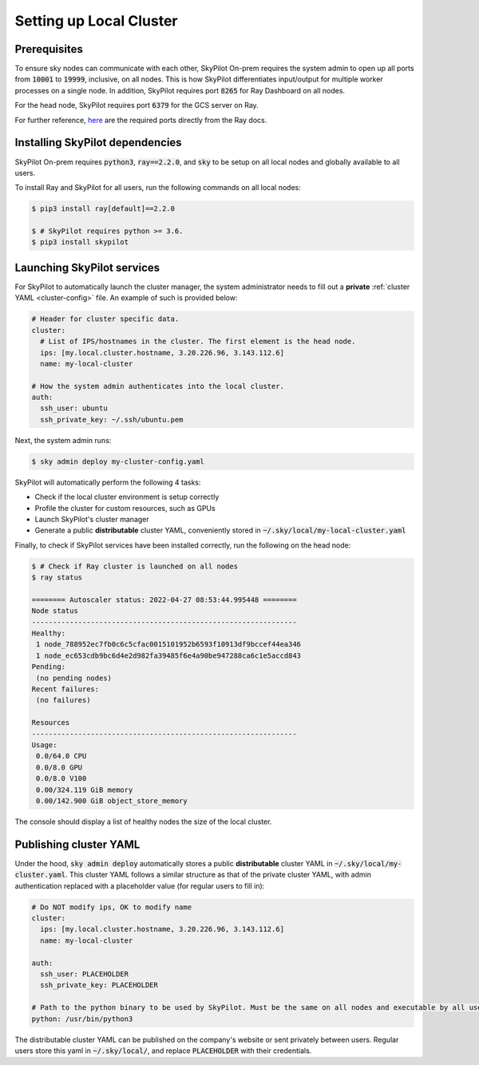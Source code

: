 .. _local-setup:

Setting up Local Cluster
===========================

Prerequisites
-------------
To ensure sky nodes can communicate with each other, SkyPilot On-prem requires the system admin to open up all ports from :code:`10001` to :code:`19999`, inclusive, on all nodes. This is how SkyPilot differentiates input/output for multiple worker processes on a single node. In addition, SkyPilot requires port :code:`8265` for Ray Dashboard on all nodes.

For the head node, SkyPilot requires port :code:`6379` for the GCS server on Ray.

For further reference, `here <https://docs.ray.io/en/latest/ray-core/configure.html#ports-configurations>`_ are the required ports directly from the Ray docs.

Installing SkyPilot dependencies
-----------------------------------

SkyPilot On-prem requires :code:`python3`, :code:`ray==2.2.0`, and :code:`sky` to be setup on all local nodes and globally available to all users.

To install Ray and SkyPilot for all users, run the following commands on all local nodes:

.. code-block:: console

   $ pip3 install ray[default]==2.2.0

   $ # SkyPilot requires python >= 3.6.
   $ pip3 install skypilot


Launching SkyPilot services
------------------------------

For SkyPilot to automatically launch the cluster manager, the system administrator needs to fill out a **private** :ref:`cluster YAML <cluster-config>` file. An example of such is provided below:

.. code-block:: yaml

    # Header for cluster specific data.
    cluster:
      # List of IPS/hostnames in the cluster. The first element is the head node.
      ips: [my.local.cluster.hostname, 3.20.226.96, 3.143.112.6]
      name: my-local-cluster

    # How the system admin authenticates into the local cluster.
    auth:
      ssh_user: ubuntu
      ssh_private_key: ~/.ssh/ubuntu.pem


Next, the system admin runs:

.. code-block:: console

   $ sky admin deploy my-cluster-config.yaml

SkyPilot will automatically perform the following 4 tasks:

- Check if the local cluster environment is setup correctly
- Profile the cluster for custom resources, such as GPUs
- Launch SkyPilot's cluster manager
- Generate a public **distributable** cluster YAML, conveniently stored in :code:`~/.sky/local/my-local-cluster.yaml`

Finally, to check if SkyPilot services have been installed correctly, run the following on the head node:

.. code-block::
   
   $ # Check if Ray cluster is launched on all nodes
   $ ray status

   ======== Autoscaler status: 2022-04-27 08:53:44.995448 ========
   Node status
   ---------------------------------------------------------------
   Healthy:
    1 node_788952ec7fb0c6c5cfac0015101952b6593f10913df9bccef44ea346
    1 node_ec653cdb9bc6d4e2d982fa39485f6e4a90be947288ca6c1e5accd843
   Pending:
    (no pending nodes)
   Recent failures:
    (no failures)

   Resources
   ---------------------------------------------------------------
   Usage:
    0.0/64.0 CPU
    0.0/8.0 GPU
    0.0/8.0 V100
    0.00/324.119 GiB memory
    0.00/142.900 GiB object_store_memory

The console should display a list of healthy nodes the size of the local cluster.


Publishing cluster YAML
---------------------------

Under the hood, :code:`sky admin deploy` automatically stores a public **distributable** cluster YAML in :code:`~/.sky/local/my-cluster.yaml`. This cluster YAML follows a similar structure as that of the private cluster YAML, with admin authentication replaced with a placeholder value (for regular users to fill in):

.. code-block:: yaml

    # Do NOT modify ips, OK to modify name
    cluster:
      ips: [my.local.cluster.hostname, 3.20.226.96, 3.143.112.6]
      name: my-local-cluster

    auth:
      ssh_user: PLACEHOLDER
      ssh_private_key: PLACEHOLDER

    # Path to the python binary to be used by SkyPilot. Must be the same on all nodes and executable by all users.
    python: /usr/bin/python3

The distributable cluster YAML can be published on the company's website or sent privately between users. Regular users store this yaml in :code:`~/.sky/local/`, and replace :code:`PLACEHOLDER` with their credentials.
